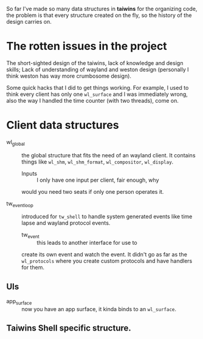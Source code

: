 So far I've made so many data structures in *taiwins* for the organizing code,
the problem is that every structure created on the fly, so the history of the
design carries on.

* The rotten issues in the project
The short-sighted design of the taiwins, lack of knowledge and design skills;
Lack of understanding of wayland and weston design (personally I think weston has
way more crumbosome design).

Some quick hacks that I did to get things working. For example, I used to think
every client has only one ~wl_surface~ and I was immediately wrong, also the way
I handled the time counter (with two threads), come on.


* Client data structures
  - wl_global :: the global structure that fits the need of an wayland client.
		 It contains things like ~wl_shm~, ~wl_shm_format~,
		 ~wl_compositor~, ~wl_display~.
    * Inputs :: I only have one input per client, fair enough, why
    would you need two seats if only one person operates it.

  - tw_event_loop :: introduced for ~tw_shell~ to handle system generated events
		     like time lapse and wayland protocol events.
		     * tw_event :: this leads to another interface for use to
		     create its own event and watch the event. It didn't go as
		     far as the ~wl_protocols~ where you create custom protocols
		     and have handlers for them.
** UIs
   - app_surface :: now you have an app surface, it kinda binds to an
		    ~wl_surface~.

** Taiwins Shell specific structure.
